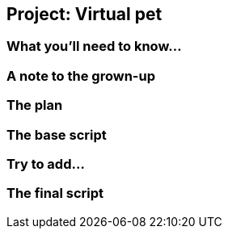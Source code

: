 == Project: Virtual pet

=== What you'll need to know...

=== A note to the grown-up

=== The plan

=== The base script

=== Try to add...

=== The final script
